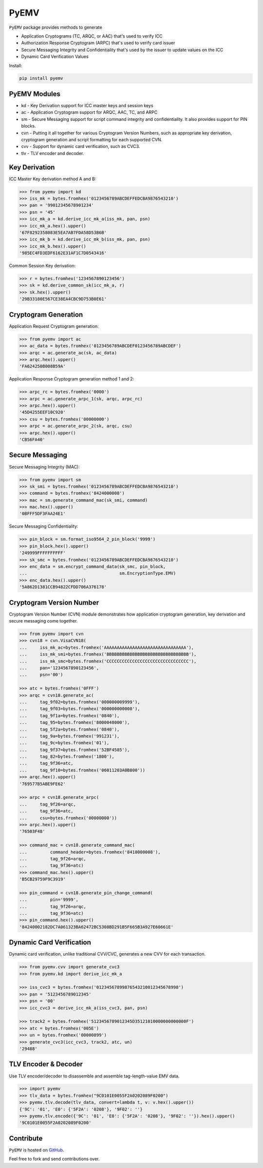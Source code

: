 PyEMV
=====

|pypi| |coverage|

``PyEMV`` package provides methods to generate

- Application Cryptograms (TC, ARQC, or AAC) that's used to verify ICC
- Authorization Response Cryptogram (ARPC) that's used to verify card issuer
- Secure Messaging Integrity and Confidentiality that's used by the issuer to update values on the ICC
- Dynamic Card Verification Values

Install:

.. code-block::

    pip install pyemv

PyEMV Modules
-------------
- kd - Key Derivation support for ICC master keys and session keys
- ac - Application Cryptogram support for ARQC, AAC, TC, and
  ARPC
- sm - Secure Messaging support for script command integrity
  and confidentiality. It also provides support for PIN blocks.
- cvn - Putting it all together for various Cryptogram Version Numbers,
  such as appropriate key derivation, cryptogram generation and script formatting
  for each supported CVN.
- cvv - Support for dynamic card verification, such as CVC3.
- tlv - TLV encoder and decoder.

Key Derivation
--------------

ICC Master Key derivation method A and B:

.. code-block:: python

    >>> from pyemv import kd
    >>> iss_mk = bytes.fromhex('0123456789ABCDEFFEDCBA9876543210')
    >>> pan = '99012345678901234'
    >>> psn = '45'
    >>> icc_mk_a = kd.derive_icc_mk_a(iss_mk, pan, psn)
    >>> icc_mk_a.hex().upper()
    '67F8292358083E5EA7AB7FDA58D53B6B'
    >>> icc_mk_b = kd.derive_icc_mk_b(iss_mk, pan, psn)
    >>> icc_mk_b.hex().upper()
    '985EC4FD3EDF6162E31AF1C7D0543416'

Common Session Key derivation:

.. code-block:: python

    >>> r = bytes.fromhex('1234567890123456')
    >>> sk = kd.derive_common_sk(icc_mk_a, r)
    >>> sk.hex().upper()
    '29B33180E567CE38EA4CBC9D753B0E61'

Cryptogram Generation
---------------------

Application Request Cryptogram generation:

.. code-block:: python

    >>> from pyemv import ac
    >>> ac_data = bytes.fromhex('0123456789ABCDEF0123456789ABCDEF')
    >>> arqc = ac.generate_ac(sk, ac_data)
    >>> arqc.hex().upper()
    'FA624250B008B59A'

Application Response Cryptogram generation method 1 and 2:

.. code-block:: python

    >>> arpc_rc = bytes.fromhex('0000')
    >>> arpc = ac.generate_arpc_1(sk, arqc, arpc_rc)
    >>> arpc.hex().upper()
    '45D4255EEF10C920'
    >>> csu = bytes.fromhex('00000000')
    >>> arpc = ac.generate_arpc_2(sk, arqc, csu)
    >>> arpc.hex().upper()
    'CB56FA40'

Secure Messaging
----------------

Secure Messaging Integrity (MAC):

.. code-block:: python

    >>> from pyemv import sm
    >>> sk_smi = bytes.fromhex('0123456789ABCDEFFEDCBA9876543210')
    >>> command = bytes.fromhex('8424000008')
    >>> mac = sm.generate_command_mac(sk_smi, command)
    >>> mac.hex().upper()
    '0BFFF5DF3FAA24E1'

Secure Messaging Confidentiality:

.. code-block:: python

    >>> pin_block = sm.format_iso9564_2_pin_block('9999')
    >>> pin_block.hex().upper()
    '249999FFFFFFFFFF'
    >>> sk_smc = bytes.fromhex('0123456789ABCDEFFEDCBA9876543210')
    >>> enc_data = sm.encrypt_command_data(sk_smc, pin_block,
    ...                                    sm.EncryptionType.EMV)
    >>> enc_data.hex().upper()
    '5A862D1381CCB94822CFDD706A376178'

Cryptogram Version Number
-------------------------

Cryptogram Version Number (CVN) module demonstrates how
application cryptogram generation, key derivation and secure messaging
come together.

.. code-block:: python

    >>> from pyemv import cvn
    >>> cvn18 = cvn.VisaCVN18(
    ...     iss_mk_ac=bytes.fromhex('AAAAAAAAAAAAAAAAAAAAAAAAAAAAAAAA'),
    ...     iss_mk_smi=bytes.fromhex('BBBBBBBBBBBBBBBBBBBBBBBBBBBBBBBB'),
    ...     iss_mk_smc=bytes.fromhex('CCCCCCCCCCCCCCCCCCCCCCCCCCCCCCCC'),
    ...     pan='1234567890123456',
    ...     psn='00')

    >>> atc = bytes.fromhex('0FFF')
    >>> arqc = cvn18.generate_ac(
    ...     tag_9f02=bytes.fromhex('000000009999'),
    ...     tag_9f03=bytes.fromhex('000000000000'),
    ...     tag_9f1a=bytes.fromhex('0840'),
    ...     tag_95=bytes.fromhex('8000048000'),
    ...     tag_5f2a=bytes.fromhex('0840'),
    ...     tag_9a=bytes.fromhex('991231'),
    ...     tag_9c=bytes.fromhex('01'),
    ...     tag_9f37=bytes.fromhex('52BF4585'),
    ...     tag_82=bytes.fromhex('1800'),
    ...     tag_9f36=atc,
    ...     tag_9f10=bytes.fromhex('06011203A0B800'))
    >>> arqc.hex().upper()
    '769577B5ABE9FE62'

    >>> arpc = cvn18.generate_arpc(
    ...     tag_9f26=arqc,
    ...     tag_9f36=atc,
    ...     csu=bytes.fromhex('00000000'))
    >>> arpc.hex().upper()
    '76503F48'

    >>> command_mac = cvn18.generate_command_mac(
    ...         command_header=bytes.fromhex('8418000008'),
    ...         tag_9f26=arqc,
    ...         tag_9f36=atc)
    >>> command_mac.hex().upper()
    'B5CB29759F9C3919'

    >>> pin_command = cvn18.generate_pin_change_command(
    ...         pin='9999',
    ...         tag_9f26=arqc,
    ...         tag_9f36=atc)
    >>> pin_command.hex().upper()
    '84240002182DC7A061323BA62472BC5308BD291B5F665B3A927E60661E'

Dynamic Card Verification
-------------------------

Dynamic card verification, unlike traditional CVV/CVC,
generates a new CVV for each transaction.

.. code-block:: python

    >>> from pyemv.cvv import generate_cvc3
    >>> from pyemv.kd import derive_icc_mk_a

    >>> iss_cvc3 = bytes.fromhex('01234567899876543210012345678998')
    >>> pan = '5123456789012345'
    >>> psn = '00'
    >>> icc_cvc3 = derive_icc_mk_a(iss_cvc3, pan, psn)

    >>> track2 = bytes.fromhex('5123456789012345D35121010000000000000F')
    >>> atc = bytes.fromhex('005E')
    >>> un = bytes.fromhex('00000899')
    >>> generate_cvc3(icc_cvc3, track2, atc, un)
    '29488'

TLV Encoder & Decoder
---------------------

Use TLV encoder/decoder to disassemble and assemble tag-length-value EMV data.

.. code-block:: python

    >>> import pyemv
    >>> tlv_data = bytes.fromhex("9C0101E0055F2A0202089F0200")
    >>> pyemv.tlv.decode(tlv_data, convert=lambda t, v: v.hex().upper())
    {'9C': '01', 'E0': {'5F2A': '0208'}, '9F02': ''}
    >>> pyemv.tlv.encode({'9C': '01', 'E0': {'5F2A': '0208'}, '9F02': ''}).hex().upper()
    '9C0101E0055F2A0202089F0200'

Contribute
----------

``PyEMV`` is hosted on `GitHub <https://github.com/knovichikhin/pyemv>`_.

Feel free to fork and send contributions over.

.. |pypi| image:: https://img.shields.io/pypi/v/pyemv.svg
    :alt: PyPI
    :target:  https://pypi.org/project/pyemv/

.. |coverage| image:: https://codecov.io/gh/knovichikhin/pyemv/branch/master/graph/badge.svg
    :alt: Test coverage
    :target: https://codecov.io/gh/knovichikhin/pyemv
